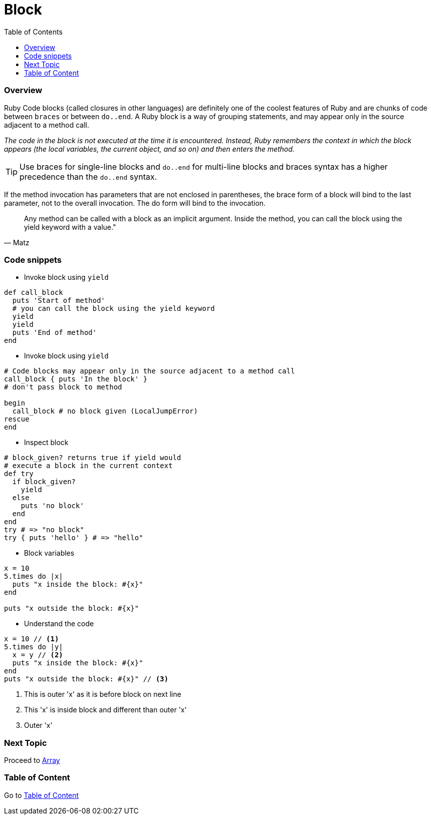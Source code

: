 = Block
:toc: macro
:toclevels: 2
:next-topic: Proceed to link:array.adoc#[Array]
:topic-table: Go to link:../README.adoc#[Table of Content]

toc::[]

=== Overview

Ruby Code blocks (called closures in other languages) are definitely one of the coolest features of Ruby and are chunks of code between `braces` or between `do..end`.
A Ruby block is a way of grouping statements, and may appear only in the source adjacent to a method call.

_The code in the block is not executed at the time it is encountered. Instead, Ruby remembers the context in which the block appears (the local variables, the current object, and so on) and then enters the method._

TIP:  Use braces for single-line blocks and `do..end` for multi-line blocks and braces syntax has a higher precedence than the `do..end` syntax.

If the method invocation has parameters that are not enclosed in parentheses, the brace form of a block will bind to the last parameter, not to the overall invocation. The do form will bind to the invocation.

[quote, Matz]
Any method can be called with a block as an implicit argument. Inside the method, you can call the block using the yield keyword with a value."

=== Code snippets

- Invoke block using `yield`
```ruby
def call_block
  puts 'Start of method'
  # you can call the block using the yield keyword
  yield
  yield
  puts 'End of method'
end
```

- Invoke block using `yield`
```ruby
# Code blocks may appear only in the source adjacent to a method call
call_block { puts 'In the block' }
# don't pass block to method

begin
  call_block # no block given (LocalJumpError)
rescue
end
```

- Inspect block
```ruby
# block_given? returns true if yield would
# execute a block in the current context
def try
  if block_given?
    yield
  else
    puts 'no block'
  end
end
try # => "no block"
try { puts 'hello' } # => "hello"
```

- Block variables
```ruby
x = 10
5.times do |x|
  puts "x inside the block: #{x}"
end

puts "x outside the block: #{x}"
```

- Understand the code
```ruby
x = 10 // <1>
5.times do |y|
  x = y // <2>
  puts "x inside the block: #{x}"
end
puts "x outside the block: #{x}" // <3>
```
<1> This is outer 'x' as it is before block on next line
<2> This 'x' is inside block and different than outer 'x'
<3> Outer 'x'

=== Next Topic

{next-topic}

=== Table of Content

{topic-table}
